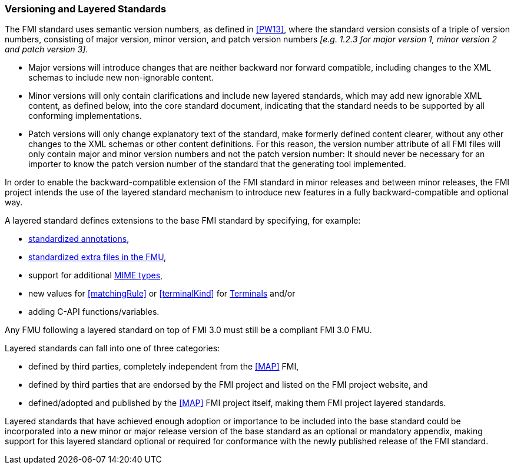 === Versioning and Layered Standards [[VersioningLayered]]

The FMI standard uses semantic version numbers, as defined in <<PW13>>, where the standard version consists of a triple of version numbers, consisting of major version, minor version, and patch version numbers _[e.g. 1.2.3 for major version 1, minor version 2 and patch version 3]_.

* Major versions will introduce changes that are neither backward nor forward compatible, including changes to the XML schemas to include new non-ignorable content.
* Minor versions will only contain clarifications and include new layered standards, which may add new ignorable XML content, as defined below, into the core standard document, indicating that the standard needs to be supported by all conforming implementations.
* Patch versions will only change explanatory text of the standard, make formerly defined content clearer, without any other changes to the XML schemas or other content definitions. For this reason, the version number attribute of all FMI files will only contain major and minor version numbers and not the patch version number: It should never be necessary for an importer to know the patch version number of the standard that the generating tool implemented.

In order to enable the backward-compatible extension of the FMI standard in minor releases and between minor releases, the FMI project intends the use of the layered standard mechanism to introduce new features in a fully backward-compatible and optional way.

A layered standard defines extensions to the base FMI standard by specifying, for example:

* <<Annotations,standardized annotations>>,
* <<extra-directory,standardized extra files in the FMU>>,
* support for additional <<mimeType,MIME types>>,
* new values for <<matchingRule>> or <<terminalKind>> for <<Terminals,Terminals>> and/or
* adding C-API functions/variables.

Any FMU following a layered standard on top of FMI 3.0 must still be a compliant FMI 3.0 FMU.

Layered standards can fall into one of three categories:

* defined by third parties, completely independent from the <<MAP>> FMI,
* defined by third parties that are endorsed by the FMI project and listed on the FMI project website, and
* defined/adopted and published by the <<MAP>> FMI project itself, making them FMI project layered standards.

Layered standards that have achieved enough adoption or importance to be included into the base standard could be incorporated into a new minor or major release version of the base standard as an optional or mandatory appendix, making support for this layered standard optional or required for conformance with the newly published release of the FMI standard.
